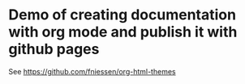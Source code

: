 * Demo of creating documentation with org mode and publish it with github pages
  See https://github.com/fniessen/org-html-themes
